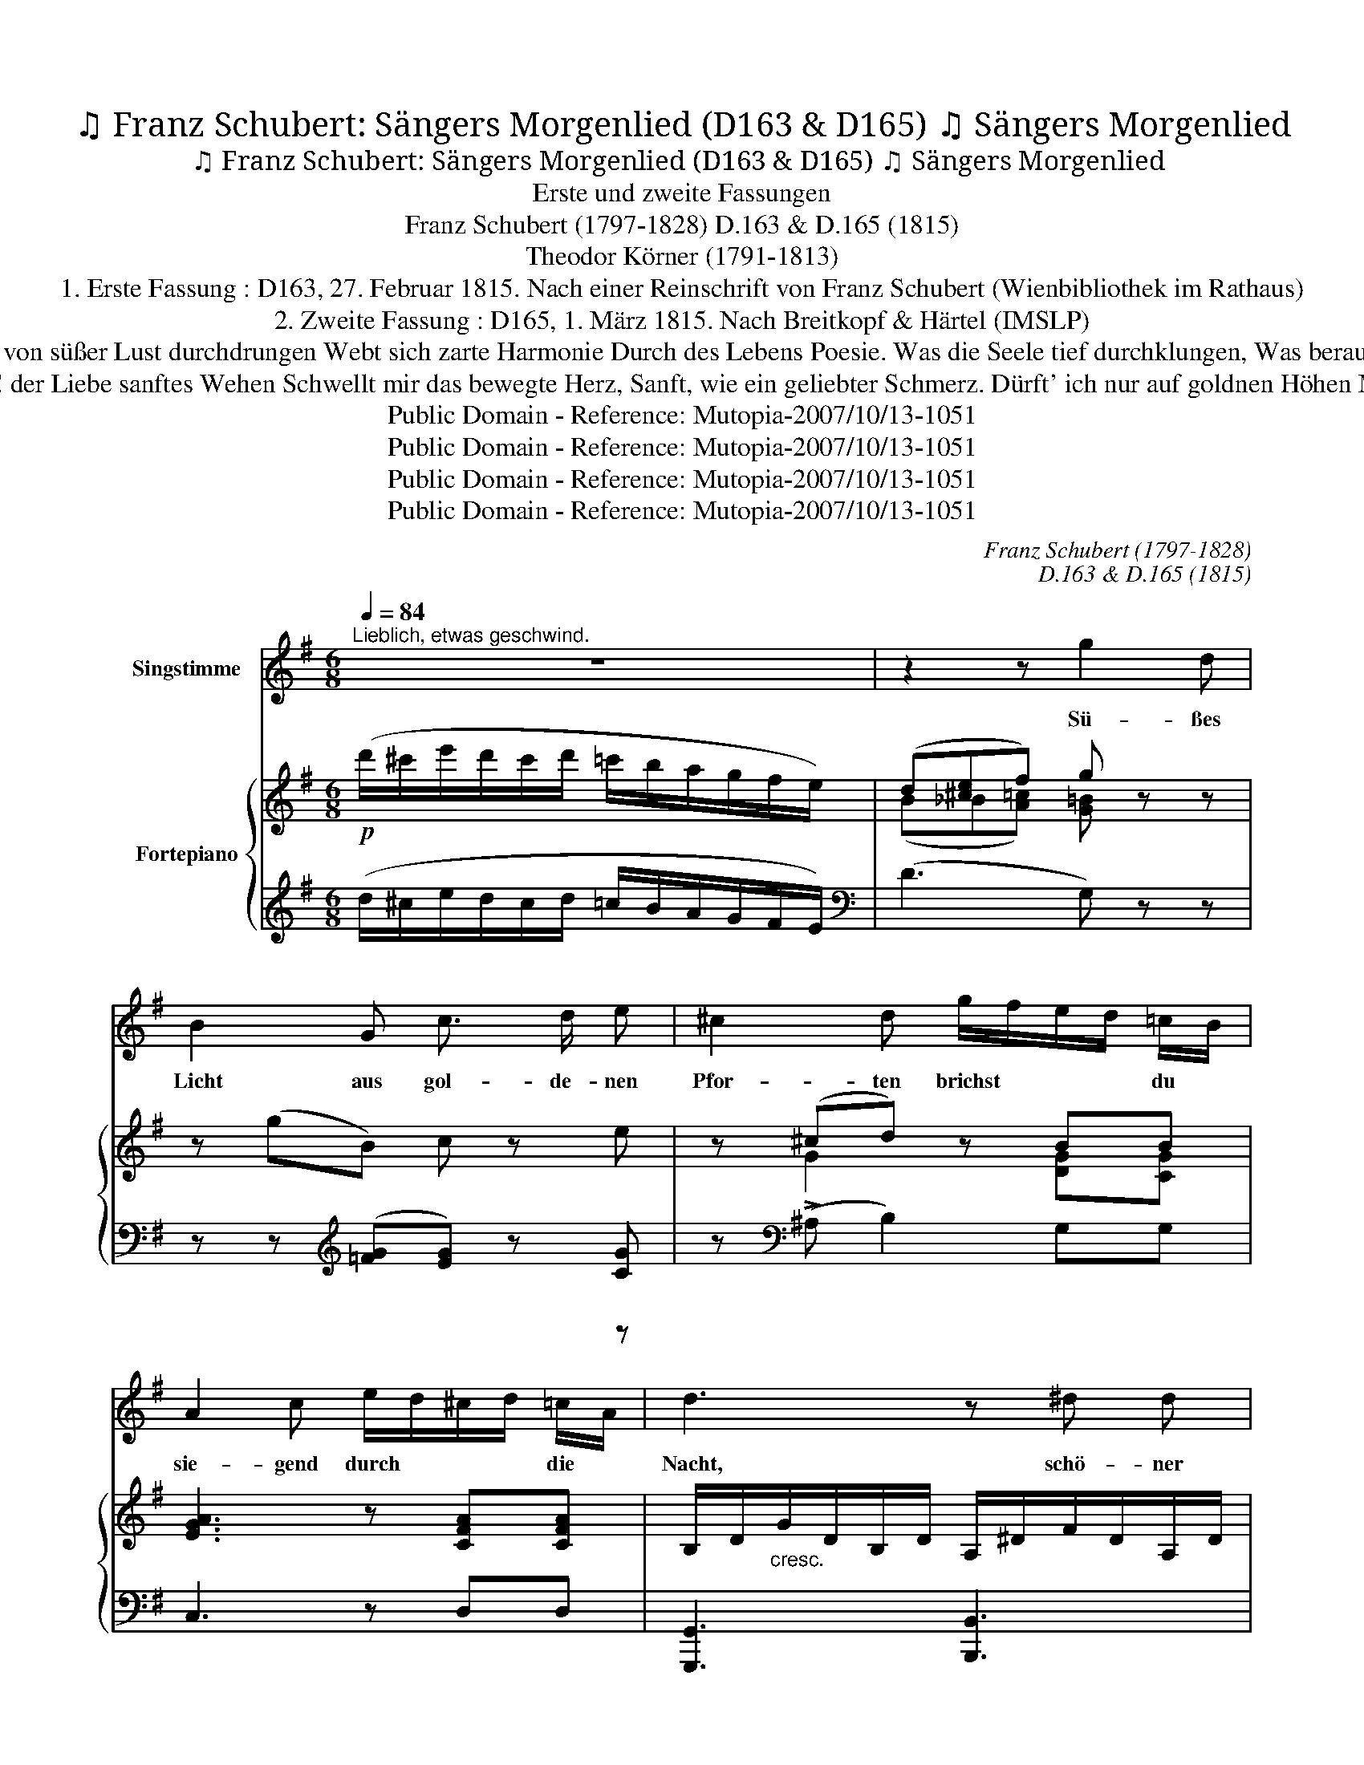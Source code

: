 X:1
T:♫ Franz Schubert: Sängers Morgenlied (D163 & D165) ♫ Sängers Morgenlied
T:♫ Franz Schubert: Sängers Morgenlied (D163 & D165) ♫ Sängers Morgenlied 
T:Erste und zweite Fassungen
T:Franz Schubert (1797-1828) D.163 & D.165 (1815)
T:Theodor Körner (1791-1813)
T:1. Erste Fassung : D163, 27. Februar 1815. Nach einer Reinschrift von Franz Schubert (Wienbibliothek im Rathaus)
T:2. Zweite Fassung : D165, 1. März 1815. Nach Breitkopf & Härtel (IMSLP) 
T:4. Vor der Augen wird es helle; Freundlich auf der zarten Spur Weht der Einklang der Natur, Und begeistert rauscht die Quelle, Munter tanzt die flücht'ge Welle Durch des Morgens stille Flur. 5. Und von süßer Lust durchdrungen Webt sich zarte Harmonie Durch des Lebens Poesie. Was die Seele tief durchklungen, Was berauscht der Mund gesungen, Glüht in hoher Melodie. 6. Des Gesanges muntern Söhnen Weicht im Leben jeder Schmerz, Und nur Liebe schwellt ihr Herz, In des Liedes Heil'gen Tönen Und im Morgenglanz des Schönen Fliegt die Seele himmelwärts. 
T:1. Süßes Licht! Aus goldnen Pforten Brichst du siegend durch die Nacht. Schöner Tag! Du bist erwacht. Mit geheimnisvollen Worten, In melodischen Akkorden Grüß' ich deine Rosenpracht! 2. Ach! der Liebe sanftes Wehen Schwellt mir das bewegte Herz, Sanft, wie ein geliebter Schmerz. Dürft' ich nur auf goldnen Höhen Mich im Morgenduft ergehen! Sehnsucht zieht mich himmelwärts. 3. Und der Seele kühnes Streben Trägt im stolzen Riesenlauf Durch die Wolken mich hinauf. Doch mit sanftem Geisterbeben Dringt das Lied ins inn're Leben, Löst den Sturm melodisch auf. 
T:Public Domain - Reference: Mutopia-2007/10/13-1051
T:Public Domain - Reference: Mutopia-2007/10/13-1051
T:Public Domain - Reference: Mutopia-2007/10/13-1051
T:Public Domain - Reference: Mutopia-2007/10/13-1051
C:Franz Schubert (1797-1828)
C:D.163 & D.165 (1815)
Z:Theodor Körner (1791-1813)
Z:Public Domain - Reference: Mutopia-2007/10/13-1051
%%score 1 { ( 2 4 6 ) | ( 3 5 ) }
L:1/8
Q:1/4=84
M:6/8
K:G
V:1 treble nm="Singstimme"
V:2 treble nm="Fortepiano"
V:4 treble 
V:6 treble 
V:3 treble 
V:5 treble 
V:1
"^Lieblich, etwas geschwind." z6 | z2 z g2 d | B2 G c3/2 d/ e | ^c2 d g/f/e/d/ =c/B/ | %4
w: |Sü- ßes|Licht aus gol- de- nen|Pfor- ten brichst * * * du *|
w: ||||
 A2 c e/d/^c/d/ =c/A/ | d3 z ^d d | e2 e/>f/ g2 ^c | d3- !fermata!d d d | _e2 e d2 d | %9
w: sie- gend durch * * * die *|Nacht, schö- ner|Tag du * bist er-|wacht. _ Mit ge-|heim- nis- vol- len|
w: |||||
 ^c2 c z d d | =e2 e d2 d | ^c2 c a/g/f/e/ d/=c/ | B2 d A2 d | B2 z f/g/a/f/ d/c/ | B2 d A2 e/d/ | %15
w: Wor- ten, in me-|lo- di\- schen Ak-|kor- den Grüß' * * * ich *|dei- ne Ro- sen-|pracht, grüß' * * * ich *|dei- ne Ro- sen *|
w: ||||||
 G2 z z2 z | !fermata!z6 :| z6 |[K:C][M:3/4][Q:1/4=48]"^Langsam." z2 e2- (3edc | (d2 (B2) (3B)c d | %20
w: pracht,|||1. Sü- * * ßes|Licht! _ _ _ Aus|
w: |||2. Ach! _ _ der|Lie * * * be|
 e2 (3eg^f (3ge c | c2 B2 (3Bc d | e3 e{^def} e3/2 ^G/ | A4 (3ed c | B2- (3Bc d (3de d | %25
w: gold- * * * * * nen|Pfor\- ten brichst * du|sie- gend durch die|Nacht, Schö- * ner|Tag! _ _ du bist * er-|
w: sanf- * * * * * tes|We- hen schwellt * mir|das be- weg- te|Herz, sanft, * wie|ein _ _ ge- lieb * ter|
 (d2 g2) z2 | z6 | z2 z2 g3/2 f/ | e3 d (3cB A | c2 B2 e3/2 e/ | g3 f (3ed c | e2 d2 z2 | %32
w: wacht. _||Mit ge\-|heim- nis- vol * len|Wor- ten, in me-|lo- di\- schen * Ak\-|kor- den|
w: Schmerz. *||Dürft' ich|nur auf gold' * nen|Hö- hen mich im|Mor- gen- duft * er-|ge- hen!|
 g3 f e d | c4 d^d | e4 z2 | g3 f e d | c4 (3ed B | c2 z2 z2 | z6 | z6 :| %40
w: Grüß' ich dei- ne|Ro- sen *|pracht,|grüß' ich dei- ne|Ro- * * sen-|pracht,|||
w: Sehn- sucht zieht mich|him- mel *|wärts.|Sehn- sucht zieht mich|him- * * mel-|wärts.|||
V:2
!p! (d'/^c'/e'/d'/c'/d'/ =c'/b/a/g/f/e/) | (d[^ce]f) g z z | z (gB) c z e | z (^cd) z BB | %4
 [EGA]3 z [CFA][CFA] | B,/D/"_cresc."G/D/B,/D/ A,/^D/F/D/A,/D/ | z6 | z3 z z (d | (_e3) d3) | %9
 ^c3 z z ([Ad] | [ce]3) ([Bd]3 | [G_B^c]3) [DA=c]3 | z [DGB][DGB] z [DFA][DFA] | %13
 z [DGB][DGB] z [DFAc][DFAc] | z [DGB][DGB] z [CFA][CFA] |!f! (G/F/G/B/d/f/ g/f/g/b/d'/f'/) | %16
 g' z z [DGB] z !fermata!z :| z6 |[K:C][M:3/4]!pp! (3(EGc (3EGc (3EGc) | (3(FGd (3FGd (3FGd) | %20
 (3(EGc (3EGc (3EGc) | (3(FGd (3FGd (3FGc) | (3(EGc (3EGc (3E^Gd) | (3(EAc (3CEA (3cBA) | %24
 (3(DGB (3DGB (3C^FA) | (3(B,EG (3B,EG (3=FGB) | (3(GBd (3fdB (3GBd) | (3(Bdf (3afd (3Bgf) | %28
 (3(EGc (3EGc (3E^Gd) | (3(EAc (3CEA (3cBA) |"_cresc." (3(Gdg (3Gdg (3Gcg) | (3(Geg (3Gdg (3GBd) | %32
 [Gcg]2 z2 z2 | (3(EGc (3EGc (3FGB) |!>(! (3(^GBe (3GB!>)!e (3Ace) | [Gc]2 z2 z2 | %36
!pp! (3(EAc (3EAc (3FGd) | c2 (3(cde (3gfd) | g2 (3(cde (3gfd) | (d2 c2) z2 :| %40
V:3
 (d/^c/e/d/c/d/ =c/B/A/G/F/E/) |[K:bass] (D3 G,) z z | z z[K:treble] ([=FG][EG]) z [CG] | %3
 z[K:bass] (!>!^A, B,2) G,G, | C,3 z D,D, | [G,,,G,,]3 [B,,,B,,]3 | %6
 G,/B,/E/B,/G,/!f!B,/ E,/A,/^C/A,/E,/A,/ | F,/A,/D/A,/F,/D,/ !fermata!z z (D | (_E3) D3) | %9
 ^C3 z z z | z6 | z3 F,3 | G,2 z D,2 z | G,2 z D,2 z | G,2 z D,2 z | %15
 [G,,B,,D,G,][G,B,D][G,B,D] !/![G,B,D]3 | [G,B,D] z z [G,,,G,,] z !fermata!z :| z6 | %18
[K:C][M:3/4] (.[C,G,]2 .[C,G,]2 .[C,G,]2) | (.[C,G,]2 .[C,G,]2 .[C,G,]2) | %20
 (.[C,G,]2 .[C,G,]2 .[C,G,]2) | (.[C,G,]2 .[C,G,]2 .[C,G,]2) | [C,G,]2 [C,,C,]2 [B,,,B,,]2 | %23
 [A,,,A,,]4 [A,,,A,,]2 | [D,,D,]4 [D,,D,]2 | G,,4 [G,B,D]>[G,B,D] | [G,B,D]4 [G,B,DF]>[G,B,DF] | %27
 [G,B,DF]6 | (B,2 D2) C2 | ([A,C]2 [^G,B,]2) C2 | (D2 F2) E2 | ([CE]2 [B,D]2) [F,G,B,]>[F,G,B,] | %32
 C2 z2 z2 | ([G,C]4 [G,B,]2) | [E,B,E]4 [A,CE]>[A,CE] | [E,G,CE]2 z2 z2 | (C4 B,2) | %37
 (3(E,G,C (3E,G,C (3F,G,B,) | (3(C,G,C (3E,G,C (3F,G,B,) | (B,2 C2) z2 :| %40
V:4
 x6 | (B_B[A=c]) [G=B] x2 | x6 | x G2 x [DG][CG] | x6 | x6 | x6 | x6 | x6 | x5 ([DF] | %10
 [=CG]3) ([DG]3 | E3) x3 | x6 | x6 | x6 | x3 g/f/g/b/d'/b/ | g x5 :| x6 |[K:C][M:3/4] x6 | x6 | %20
 x6 | x6 | x6 | x4 E2 | x6 | x6 | x6 | x6 | x6 | x4 E2 | x6 | x6 | x6 | x6 | x6 | G2 x4 | x6 | %37
 z2 (3z z (c (3BdG) | e2 (3z z c (3BdG | (F2 E2) x2 :| %40
V:5
 x6 |[K:bass] x6 | x2[K:treble] x3 z | x[K:bass] x5 | x6 | x6 | E,,3 [A,,,A,,]3 | %7
 D,, z z D,,/ !fermata!z/ x2 | x6 | x6 | x6 | x6 | x6 | x6 | x6 | x6 | x6 :| x6 |[K:C][M:3/4] x6 | %19
 x6 | x6 | x6 | x6 | x6 | x6 | x6 | x6 | x6 | ^G,4 A,2 | E,4 A,2 | B,4 C2 | G,4 z2 | [E,G,]2 x4 | %33
 x6 | x6 | x6 | G,4 G,2 | C,6 | C,6 | C,4 x2 :| %40
V:6
 x6 | x6 | x6 | x6 | x6 | x6 | x6 | x6 | x6 | x6 | x6 | x6 | x6 | x6 | x6 | x6 | x6 :| x6 | %18
[K:C][M:3/4] x6 | x6 | x6 | x6 | x6 | x6 | x6 | x6 | x6 | x6 | x6 | x6 | x6 | x6 | x6 | x6 | x6 | %35
 x6 | x6 | x6 | x6 | G4 x2 :| %40

